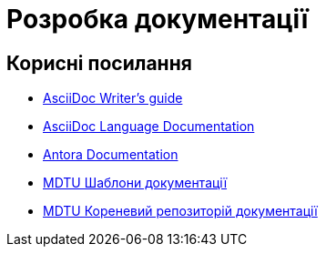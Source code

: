 = Розробка документації

== Корисні посилання

- https://asciidoctor.org/docs/asciidoc-writers-guide/[AsciiDoc Writer's guide]
- https://docs.asciidoctor.org/asciidoc/latest/[AsciiDoc Language Documentation]
- https://docs.antora.org/antora/2.0/[Antora Documentation]
- https://gitbud.epam.com/mdtu-ddm/general/doc-template[MDTU Шаблони документації]
- https://gitbud.epam.com/mdtu-ddm/general/ddm-architecture[MDTU Кореневий репозиторій документації]

